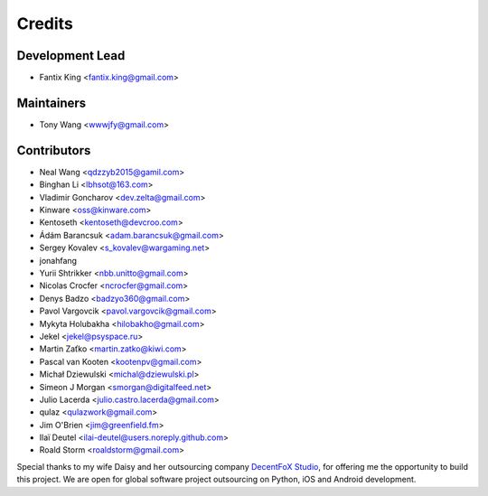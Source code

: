 =======
Credits
=======

Development Lead
----------------

* Fantix King <fantix.king@gmail.com>

Maintainers
-----------

* Tony Wang <wwwjfy@gmail.com>

Contributors
------------

* Neal Wang <qdzzyb2015@gamil.com>
* Binghan Li <lbhsot@163.com>
* Vladimir Goncharov <dev.zelta@gmail.com>
* Kinware <oss@kinware.com>
* Kentoseth <kentoseth@devcroo.com>
* Ádám Barancsuk <adam.barancsuk@gmail.com>
* Sergey Kovalev <s_kovalev@wargaming.net>
* jonahfang
* Yurii Shtrikker <nbb.unitto@gmail.com>
* Nicolas Crocfer <ncrocfer@gmail.com>
* Denys Badzo <badzyo360@gmail.com>
* Pavol Vargovcik <pavol.vargovcik@gmail.com>
* Mykyta Holubakha <hilobakho@gmail.com>
* Jekel <jekel@psyspace.ru>
* Martin Zaťko <martin.zatko@kiwi.com>
* Pascal van Kooten <kootenpv@gmail.com>
* Michał Dziewulski <michal@dziewulski.pl>
* Simeon J Morgan <smorgan@digitalfeed.net>
* Julio Lacerda <julio.castro.lacerda@gmail.com>
* qulaz <qulazwork@gmail.com>
* Jim O'Brien <jim@greenfield.fm>
* Ilaï Deutel <ilai-deutel@users.noreply.github.com>
* Roald Storm <roaldstorm@gmail.com>


Special thanks to my wife Daisy and her outsourcing company `DecentFoX Studio`_,
for offering me the opportunity to build this project. We are open for global
software project outsourcing on Python, iOS and Android development.

.. _DecentFoX Studio: https://decentfox.com/
